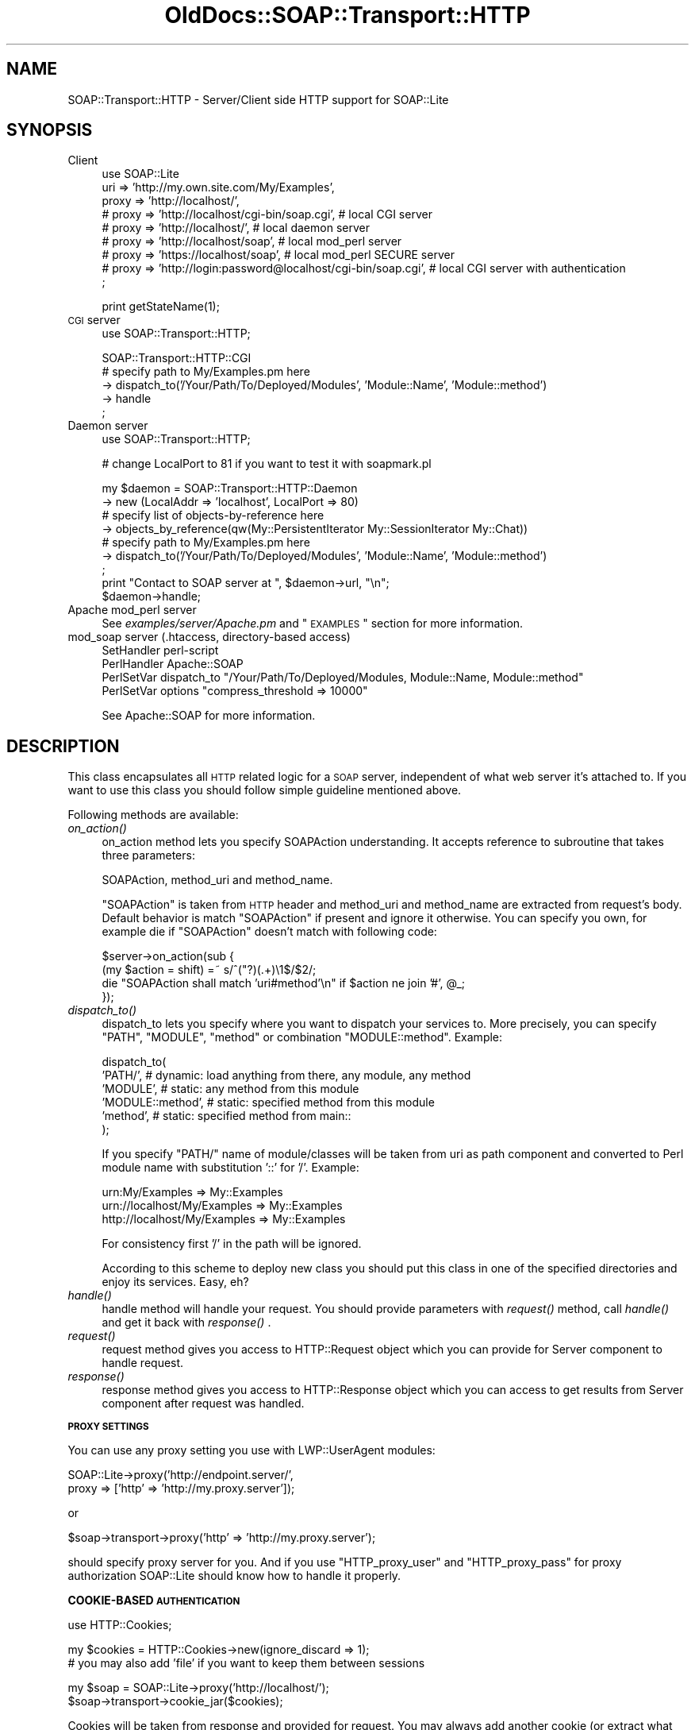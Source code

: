 .\" Automatically generated by Pod::Man v1.37, Pod::Parser v1.32
.\"
.\" Standard preamble:
.\" ========================================================================
.de Sh \" Subsection heading
.br
.if t .Sp
.ne 5
.PP
\fB\\$1\fR
.PP
..
.de Sp \" Vertical space (when we can't use .PP)
.if t .sp .5v
.if n .sp
..
.de Vb \" Begin verbatim text
.ft CW
.nf
.ne \\$1
..
.de Ve \" End verbatim text
.ft R
.fi
..
.\" Set up some character translations and predefined strings.  \*(-- will
.\" give an unbreakable dash, \*(PI will give pi, \*(L" will give a left
.\" double quote, and \*(R" will give a right double quote.  \*(C+ will
.\" give a nicer C++.  Capital omega is used to do unbreakable dashes and
.\" therefore won't be available.  \*(C` and \*(C' expand to `' in nroff,
.\" nothing in troff, for use with C<>.
.tr \(*W-
.ds C+ C\v'-.1v'\h'-1p'\s-2+\h'-1p'+\s0\v'.1v'\h'-1p'
.ie n \{\
.    ds -- \(*W-
.    ds PI pi
.    if (\n(.H=4u)&(1m=24u) .ds -- \(*W\h'-12u'\(*W\h'-12u'-\" diablo 10 pitch
.    if (\n(.H=4u)&(1m=20u) .ds -- \(*W\h'-12u'\(*W\h'-8u'-\"  diablo 12 pitch
.    ds L" ""
.    ds R" ""
.    ds C` ""
.    ds C' ""
'br\}
.el\{\
.    ds -- \|\(em\|
.    ds PI \(*p
.    ds L" ``
.    ds R" ''
'br\}
.\"
.\" If the F register is turned on, we'll generate index entries on stderr for
.\" titles (.TH), headers (.SH), subsections (.Sh), items (.Ip), and index
.\" entries marked with X<> in POD.  Of course, you'll have to process the
.\" output yourself in some meaningful fashion.
.if \nF \{\
.    de IX
.    tm Index:\\$1\t\\n%\t"\\$2"
..
.    nr % 0
.    rr F
.\}
.\"
.\" For nroff, turn off justification.  Always turn off hyphenation; it makes
.\" way too many mistakes in technical documents.
.hy 0
.if n .na
.\"
.\" Accent mark definitions (@(#)ms.acc 1.5 88/02/08 SMI; from UCB 4.2).
.\" Fear.  Run.  Save yourself.  No user-serviceable parts.
.    \" fudge factors for nroff and troff
.if n \{\
.    ds #H 0
.    ds #V .8m
.    ds #F .3m
.    ds #[ \f1
.    ds #] \fP
.\}
.if t \{\
.    ds #H ((1u-(\\\\n(.fu%2u))*.13m)
.    ds #V .6m
.    ds #F 0
.    ds #[ \&
.    ds #] \&
.\}
.    \" simple accents for nroff and troff
.if n \{\
.    ds ' \&
.    ds ` \&
.    ds ^ \&
.    ds , \&
.    ds ~ ~
.    ds /
.\}
.if t \{\
.    ds ' \\k:\h'-(\\n(.wu*8/10-\*(#H)'\'\h"|\\n:u"
.    ds ` \\k:\h'-(\\n(.wu*8/10-\*(#H)'\`\h'|\\n:u'
.    ds ^ \\k:\h'-(\\n(.wu*10/11-\*(#H)'^\h'|\\n:u'
.    ds , \\k:\h'-(\\n(.wu*8/10)',\h'|\\n:u'
.    ds ~ \\k:\h'-(\\n(.wu-\*(#H-.1m)'~\h'|\\n:u'
.    ds / \\k:\h'-(\\n(.wu*8/10-\*(#H)'\z\(sl\h'|\\n:u'
.\}
.    \" troff and (daisy-wheel) nroff accents
.ds : \\k:\h'-(\\n(.wu*8/10-\*(#H+.1m+\*(#F)'\v'-\*(#V'\z.\h'.2m+\*(#F'.\h'|\\n:u'\v'\*(#V'
.ds 8 \h'\*(#H'\(*b\h'-\*(#H'
.ds o \\k:\h'-(\\n(.wu+\w'\(de'u-\*(#H)/2u'\v'-.3n'\*(#[\z\(de\v'.3n'\h'|\\n:u'\*(#]
.ds d- \h'\*(#H'\(pd\h'-\w'~'u'\v'-.25m'\f2\(hy\fP\v'.25m'\h'-\*(#H'
.ds D- D\\k:\h'-\w'D'u'\v'-.11m'\z\(hy\v'.11m'\h'|\\n:u'
.ds th \*(#[\v'.3m'\s+1I\s-1\v'-.3m'\h'-(\w'I'u*2/3)'\s-1o\s+1\*(#]
.ds Th \*(#[\s+2I\s-2\h'-\w'I'u*3/5'\v'-.3m'o\v'.3m'\*(#]
.ds ae a\h'-(\w'a'u*4/10)'e
.ds Ae A\h'-(\w'A'u*4/10)'E
.    \" corrections for vroff
.if v .ds ~ \\k:\h'-(\\n(.wu*9/10-\*(#H)'\s-2\u~\d\s+2\h'|\\n:u'
.if v .ds ^ \\k:\h'-(\\n(.wu*10/11-\*(#H)'\v'-.4m'^\v'.4m'\h'|\\n:u'
.    \" for low resolution devices (crt and lpr)
.if \n(.H>23 .if \n(.V>19 \
\{\
.    ds : e
.    ds 8 ss
.    ds o a
.    ds d- d\h'-1'\(ga
.    ds D- D\h'-1'\(hy
.    ds th \o'bp'
.    ds Th \o'LP'
.    ds ae ae
.    ds Ae AE
.\}
.rm #[ #] #H #V #F C
.\" ========================================================================
.\"
.IX Title "OldDocs::SOAP::Transport::HTTP 3"
.TH OldDocs::SOAP::Transport::HTTP 3 "2008-02-19" "perl v5.8.8" "User Contributed Perl Documentation"
.SH "NAME"
SOAP::Transport::HTTP \- Server/Client side HTTP support for SOAP::Lite
.SH "SYNOPSIS"
.IX Header "SYNOPSIS"
.IP "Client" 4
.IX Item "Client"
.Vb 9
\&  use SOAP::Lite 
\&    uri => 'http://my.own.site.com/My/Examples',
\&    proxy => 'http://localhost/', 
\&  # proxy => 'http://localhost/cgi\-bin/soap.cgi', # local CGI server
\&  # proxy => 'http://localhost/',                 # local daemon server
\&  # proxy => 'http://localhost/soap',             # local mod_perl server
\&  # proxy => 'https://localhost/soap',            # local mod_perl SECURE server
\&  # proxy => 'http://login:password@localhost/cgi\-bin/soap.cgi', # local CGI server with authentication
\&  ;
.Ve
.Sp
.Vb 1
\&  print getStateName(1);
.Ve
.IP "\s-1CGI\s0 server" 4
.IX Item "CGI server"
.Vb 1
\&  use SOAP::Transport::HTTP;
.Ve
.Sp
.Vb 5
\&  SOAP::Transport::HTTP::CGI
\&    # specify path to My/Examples.pm here
\&    \-> dispatch_to('/Your/Path/To/Deployed/Modules', 'Module::Name', 'Module::method') 
\&    \-> handle
\&  ;
.Ve
.IP "Daemon server" 4
.IX Item "Daemon server"
.Vb 1
\&  use SOAP::Transport::HTTP;
.Ve
.Sp
.Vb 1
\&  # change LocalPort to 81 if you want to test it with soapmark.pl
.Ve
.Sp
.Vb 9
\&  my $daemon = SOAP::Transport::HTTP::Daemon
\&    \-> new (LocalAddr => 'localhost', LocalPort => 80)
\&    # specify list of objects\-by\-reference here 
\&    \-> objects_by_reference(qw(My::PersistentIterator My::SessionIterator My::Chat))
\&    # specify path to My/Examples.pm here
\&    \-> dispatch_to('/Your/Path/To/Deployed/Modules', 'Module::Name', 'Module::method') 
\&  ;
\&  print "Contact to SOAP server at ", $daemon\->url, "\en";
\&  $daemon\->handle;
.Ve
.IP "Apache mod_perl server" 4
.IX Item "Apache mod_perl server"
See \fIexamples/server/Apache.pm\fR and \*(L"\s-1EXAMPLES\s0\*(R" section for more information.
.IP "mod_soap server (.htaccess, directory-based access)" 4
.IX Item "mod_soap server (.htaccess, directory-based access)"
.Vb 4
\&  SetHandler perl\-script
\&  PerlHandler Apache::SOAP
\&  PerlSetVar dispatch_to "/Your/Path/To/Deployed/Modules, Module::Name, Module::method"
\&  PerlSetVar options "compress_threshold => 10000"
.Ve
.Sp
See Apache::SOAP for more information.
.SH "DESCRIPTION"
.IX Header "DESCRIPTION"
This class encapsulates all \s-1HTTP\s0 related logic for a \s-1SOAP\s0 server,
independent of what web server it's attached to. 
If you want to use this class you should follow simple guideline
mentioned above. 
.PP
Following methods are available:
.IP "\fIon_action()\fR" 4
.IX Item "on_action()"
on_action method lets you specify SOAPAction understanding. It accepts
reference to subroutine that takes three parameters: 
.Sp
.Vb 1
\&  SOAPAction, method_uri and method_name.
.Ve
.Sp
\&\f(CW\*(C`SOAPAction\*(C'\fR is taken from \s-1HTTP\s0 header and method_uri and method_name are 
extracted from request's body. Default behavior is match \f(CW\*(C`SOAPAction\*(C'\fR if 
present and ignore it otherwise. You can specify you own, for example 
die if \f(CW\*(C`SOAPAction\*(C'\fR doesn't match with following code:
.Sp
.Vb 4
\&  $server\->on_action(sub {
\&    (my $action = shift) =~ s/^("?)(.+)\e1$/$2/;
\&    die "SOAPAction shall match 'uri#method'\en" if $action ne join '#', @_;
\&  });
.Ve
.IP "\fIdispatch_to()\fR" 4
.IX Item "dispatch_to()"
dispatch_to lets you specify where you want to dispatch your services 
to. More precisely, you can specify \f(CW\*(C`PATH\*(C'\fR, \f(CW\*(C`MODULE\*(C'\fR, \f(CW\*(C`method\*(C'\fR or 
combination \f(CW\*(C`MODULE::method\*(C'\fR. Example:
.Sp
.Vb 6
\&  dispatch_to( 
\&    'PATH/',          # dynamic: load anything from there, any module, any method
\&    'MODULE',         # static: any method from this module 
\&    'MODULE::method', # static: specified method from this module
\&    'method',         # static: specified method from main:: 
\&  );
.Ve
.Sp
If you specify \f(CW\*(C`PATH/\*(C'\fR name of module/classes will be taken from uri as 
path component and converted to Perl module name with substitution 
\&'::' for '/'. Example:
.Sp
.Vb 3
\&  urn:My/Examples              => My::Examples
\&  urn://localhost/My/Examples  => My::Examples
\&  http://localhost/My/Examples => My::Examples
.Ve
.Sp
For consistency first '/' in the path will be ignored.
.Sp
According to this scheme to deploy new class you should put this
class in one of the specified directories and enjoy its services.
Easy, eh? 
.IP "\fIhandle()\fR" 4
.IX Item "handle()"
handle method will handle your request. You should provide parameters
with \fIrequest()\fR method, call \fIhandle()\fR and get it back with \fIresponse()\fR .
.IP "\fIrequest()\fR" 4
.IX Item "request()"
request method gives you access to HTTP::Request object which you
can provide for Server component to handle request.
.IP "\fIresponse()\fR" 4
.IX Item "response()"
response method gives you access to HTTP::Response object which 
you can access to get results from Server component after request was
handled.
.Sh "\s-1PROXY\s0 \s-1SETTINGS\s0"
.IX Subsection "PROXY SETTINGS"
You can use any proxy setting you use with LWP::UserAgent modules:
.PP
.Vb 2
\& SOAP::Lite\->proxy('http://endpoint.server/', 
\&                   proxy => ['http' => 'http://my.proxy.server']);
.Ve
.PP
or
.PP
.Vb 1
\& $soap\->transport\->proxy('http' => 'http://my.proxy.server');
.Ve
.PP
should specify proxy server for you. And if you use \f(CW\*(C`HTTP_proxy_user\*(C'\fR 
and \f(CW\*(C`HTTP_proxy_pass\*(C'\fR for proxy authorization SOAP::Lite should know 
how to handle it properly. 
.Sh "COOKIE-BASED \s-1AUTHENTICATION\s0"
.IX Subsection "COOKIE-BASED AUTHENTICATION"
.Vb 1
\&  use HTTP::Cookies;
.Ve
.PP
.Vb 2
\&  my $cookies = HTTP::Cookies\->new(ignore_discard => 1);
\&    # you may also add 'file' if you want to keep them between sessions
.Ve
.PP
.Vb 2
\&  my $soap = SOAP::Lite\->proxy('http://localhost/');
\&  $soap\->transport\->cookie_jar($cookies);
.Ve
.PP
Cookies will be taken from response and provided for request. You may
always add another cookie (or extract what you need after response)
with HTTP::Cookies interface.
.PP
You may also do it in one line:
.PP
.Vb 2
\&  $soap\->proxy('http://localhost/', 
\&               cookie_jar => HTTP::Cookies\->new(ignore_discard => 1));
.Ve
.Sh "\s-1SSL\s0 \s-1CERTIFICATE\s0 \s-1AUTHENTICATION\s0"
.IX Subsection "SSL CERTIFICATE AUTHENTICATION"
To get certificate authentication working you need to specify three
environment variables: \f(CW\*(C`HTTPS_CERT_FILE\*(C'\fR, \f(CW\*(C`HTTPS_KEY_FILE\*(C'\fR, and 
(optionally) \f(CW\*(C`HTTPS_CERT_PASS\*(C'\fR:
.PP
.Vb 2
\&  $ENV{HTTPS_CERT_FILE} = 'client\-cert.pem';
\&  $ENV{HTTPS_KEY_FILE}  = 'client\-key.pem';
.Ve
.PP
Crypt::SSLeay (which is used for https support) will take care about 
everything else. Other options (like \s-1CA\s0 peer verification) can be specified
in a similar way. See Crypt::SSLeay documentation for more details.
.PP
Those who would like to use encrypted keys may check 
http://groups.yahoo.com/group/soaplite/message/729 for details. 
.Sh "\s-1COMPRESSION\s0"
.IX Subsection "COMPRESSION"
SOAP::Lite provides you with the option for enabling compression on the 
wire (for \s-1HTTP\s0 transport only). Both server and client should support 
this capability, but this should be absolutely transparent to your 
application. The Server will respond with an encoded message only if 
the client can accept it (indicated by client sending an Accept-Encoding 
header with 'deflate' or '*' values) and client has fallback logic, 
so if server doesn't understand specified encoding 
(Content\-Encoding: deflate) and returns proper error code 
(415 \s-1NOT\s0 \s-1ACCEPTABLE\s0) client will repeat the same request without encoding
and will store this server in a per-session cache, so all other requests 
will go there without encoding.
.PP
Having options on client and server side that let you specify threshold
for compression you can safely enable this feature on both client and 
server side.
.IP "Client" 4
.IX Item "Client"
.Vb 6
\&  print SOAP::Lite
\&    \-> uri('http://localhost/My/Parameters')
\&    \-> proxy('http://localhost/', options => {compress_threshold => 10000})
\&    \-> echo(1 x 10000)
\&    \-> result
\&  ;
.Ve
.IP "Server" 4
.IX Item "Server"
.Vb 4
\&  my $server = SOAP::Transport::HTTP::CGI
\&    \-> dispatch_to('My::Parameters')
\&    \-> options({compress_threshold => 10000})
\&    \-> handle;
.Ve
.PP
Compression will be enabled on the client side 
\&\fBif\fR the threshold is specified 
\&\fBand\fR the size of current message is bigger than the threshold 
\&\fBand\fR the module Compress::Zlib is available. 
.PP
The Client will send the header 'Accept\-Encoding' with value 'deflate'
\&\fBif\fR the threshold is specified 
\&\fBand\fR the module Compress::Zlib is available.
.PP
Server will accept the compressed message if the module Compress::Zlib 
is available, and will respond with the compressed message 
\&\fBonly if\fR the threshold is specified 
\&\fBand\fR the size of the current message is bigger than the threshold 
\&\fBand\fR the module Compress::Zlib is available 
\&\fBand\fR the header 'Accept\-Encoding' is presented in the request.
.SH "EXAMPLES"
.IX Header "EXAMPLES"
Consider following examples of \s-1SOAP\s0 servers:
.IP "\s-1CGI:\s0" 4
.IX Item "CGI:"
.Vb 1
\&  use SOAP::Transport::HTTP;
.Ve
.Sp
.Vb 4
\&  SOAP::Transport::HTTP::CGI
\&    \-> dispatch_to('/Your/Path/To/Deployed/Modules', 'Module::Name', 'Module::method') 
\&    \-> handle
\&  ;
.Ve
.IP "daemon:" 4
.IX Item "daemon:"
.Vb 1
\&  use SOAP::Transport::HTTP;
.Ve
.Sp
.Vb 6
\&  my $daemon = SOAP::Transport::HTTP::Daemon
\&    \-> new (LocalAddr => 'localhost', LocalPort => 80)
\&    \-> dispatch_to('/Your/Path/To/Deployed/Modules', 'Module::Name', 'Module::method') 
\&  ;
\&  print "Contact to SOAP server at ", $daemon\->url, "\en";
\&  $daemon\->handle;
.Ve
.IP "mod_perl:" 4
.IX Item "mod_perl:"
httpd.conf:
.Sp
.Vb 4
\&  <Location /soap>
\&    SetHandler perl\-script
\&    PerlHandler SOAP::Apache
\&  </Location>
.Ve
.Sp
Apache.pm:
.Sp
.Vb 1
\&  package SOAP::Apache;
.Ve
.Sp
.Vb 1
\&  use SOAP::Transport::HTTP;
.Ve
.Sp
.Vb 2
\&  my $server = SOAP::Transport::HTTP::Apache
\&    \-> dispatch_to('/Your/Path/To/Deployed/Modules', 'Module::Name', 'Module::method');
.Ve
.Sp
.Vb 1
\&  sub handler { $server\->handler(@_) }
.Ve
.Sp
.Vb 1
\&  1;
.Ve
.IP "Apache::Registry:" 4
.IX Item "Apache::Registry:"
httpd.conf:
.Sp
.Vb 7
\&  Alias /mod_perl/ "/Apache/mod_perl/"
\&  <Location /mod_perl>
\&    SetHandler perl\-script
\&    PerlHandler Apache::Registry
\&    PerlSendHeader On
\&    Options +ExecCGI
\&  </Location>
.Ve
.Sp
soap.mod_cgi (put it in /Apache/mod_perl/ directory mentioned above)
.Sp
.Vb 1
\&  use SOAP::Transport::HTTP;
.Ve
.Sp
.Vb 4
\&  SOAP::Transport::HTTP::CGI
\&    \-> dispatch_to('/Your/Path/To/Deployed/Modules', 'Module::Name', 'Module::method') 
\&    \-> handle
\&  ;
.Ve
.PP
\&\s-1WARNING:\s0 dynamic deployment with Apache::Registry will fail, because 
module will be loaded dynamically only for the first time. After that 
it is already in the memory, that will bypass dynamic deployment and 
produces error about denied access. Specify both \s-1PATH/\s0 and \s-1MODULE\s0 name 
in \fIdispatch_to()\fR and module will be loaded dynamically and then will work 
as under static deployment. See examples/server/soap.mod_cgi for example.
.SH "TROUBLESHOOTING"
.IX Header "TROUBLESHOOTING"
.IP "Dynamic libraries are not found" 4
.IX Item "Dynamic libraries are not found"
If you see in webserver's log file something like this: 
.Sp
Can't load '/usr/local/lib/perl5/site_perl/.../XML/Parser/Expat/Expat.so' 
for module XML::Parser::Expat: dynamic linker: /usr/local/bin/perl:
 libexpat.so.0 is \s-1NEEDED\s0, but object does not exist at
/usr/local/lib/perl5/.../DynaLoader.pm line 200.
.Sp
and you are using Apache web server, try to put into your httpd.conf
.Sp
.Vb 3
\& <IfModule mod_env.c>
\&     PassEnv LD_LIBRARY_PATH
\& </IfModule>
.Ve
.ie n .IP "Apache is crashing with segfaults (it may looks like ""500 unexpected \s-1EOF\s0 before status line seen"" on client side)" 4
.el .IP "Apache is crashing with segfaults (it may looks like ``500 unexpected \s-1EOF\s0 before status line seen'' on client side)" 4
.IX Item "Apache is crashing with segfaults (it may looks like 500 unexpected EOF before status line seen on client side)"
If using SOAP::Lite (or XML::Parser::Expat) in combination with mod_perl
causes random segmentation faults in httpd processes try to configure
Apache with:
.Sp
.Vb 1
\& RULE_EXPAT=no
.Ve
.Sp
\&\-\- \s-1OR\s0 (for Apache 1.3.20 and later) \*(--
.Sp
.Vb 1
\& ./configure \-\-disable\-rule=EXPAT
.Ve
.Sp
See http://archive.covalent.net/modperl/2000/04/0185.xml for more 
details and lot of thanks to Robert Barta <rho@bigpond.net.au> for
explaining this weird behavior.
.Sp
If it doesn't help, you may also try \-Uusemymalloc
(or something like that) to get perl to use the system's own malloc.
Thanks to Tim Bunce <Tim.Bunce@pobox.com>.
.IP "\s-1CGI\s0 scripts are not running under Microsoft Internet Information Server (\s-1IIS\s0)" 4
.IX Item "CGI scripts are not running under Microsoft Internet Information Server (IIS)"
\&\s-1CGI\s0 scripts may not work under \s-1IIS\s0 unless scripts are .pl, not .cgi.
.SH "DEPENDENCIES"
.IX Header "DEPENDENCIES"
.Vb 5
\& Crypt::SSLeay             for HTTPS/SSL
\& SOAP::Lite, URI           for SOAP::Transport::HTTP::Server
\& LWP::UserAgent, URI       for SOAP::Transport::HTTP::Client
\& HTTP::Daemon              for SOAP::Transport::HTTP::Daemon
\& Apache, Apache::Constants for SOAP::Transport::HTTP::Apache
.Ve
.SH "SEE ALSO"
.IX Header "SEE ALSO"
.Vb 4
\& See ::CGI, ::Daemon and ::Apache for implementation details.
\& See examples/server/soap.cgi as SOAP::Transport::HTTP::CGI example.
\& See examples/server/soap.daemon as SOAP::Transport::HTTP::Daemon example.
\& See examples/My/Apache.pm as SOAP::Transport::HTTP::Apache example.
.Ve
.SH "COPYRIGHT"
.IX Header "COPYRIGHT"
Copyright (C) 2000\-2001 Paul Kulchenko. All rights reserved.
.PP
This library is free software; you can redistribute it and/or modify
it under the same terms as Perl itself.
.SH "AUTHOR"
.IX Header "AUTHOR"
Paul Kulchenko (paulclinger@yahoo.com)
